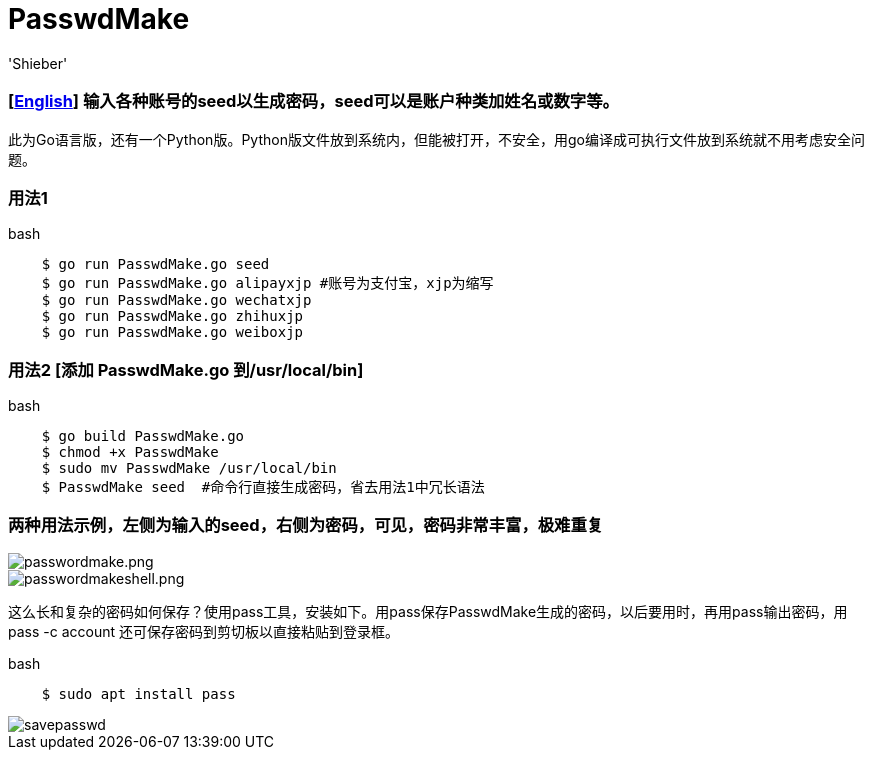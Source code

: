 # PasswdMake
:experimental:
:author: 'Shieber'
:date: '2020.07.31'

### [link:README.adoc[English]] 输入各种账号的seed以生成密码，seed可以是账户种类加姓名或数字等。

此为Go语言版，还有一个Python版。Python版文件放到系统内，但能被打开，不安全，用go编译成可执行文件放到系统就不用考虑安全问题。

### 用法1

[source, shell]
.bash
----
    $ go run PasswdMake.go seed
    $ go run PasswdMake.go alipayxjp #账号为支付宝，xjp为缩写
    $ go run PasswdMake.go wechatxjp
    $ go run PasswdMake.go zhihuxjp
    $ go run PasswdMake.go weiboxjp
----

### 用法2 [添加 PasswdMake.go 到/usr/local/bin]

[source, shell]
.bash
-----
    $ go build PasswdMake.go
    $ chmod +x PasswdMake
    $ sudo mv PasswdMake /usr/local/bin
    $ PasswdMake seed  #命令行直接生成密码，省去用法1中冗长语法
-----

### 两种用法示例，左侧为输入的seed，右侧为密码，可见，密码非常丰富，极难重复

image::./passwdmake.png[passwordmake.png]

image::./passwdmakeshell.png[passwordmakeshell.png]

这么长和复杂的密码如何保存？使用pass工具，安装如下。用pass保存PasswdMake生成的密码，以后要用时，再用pass输出密码，用pass -c account 还可保存密码到剪切板以直接粘贴到登录框。

[source, shell]
.bash
-----
    $ sudo apt install pass
-----

image::./savepasswd.gif[savepasswd]

